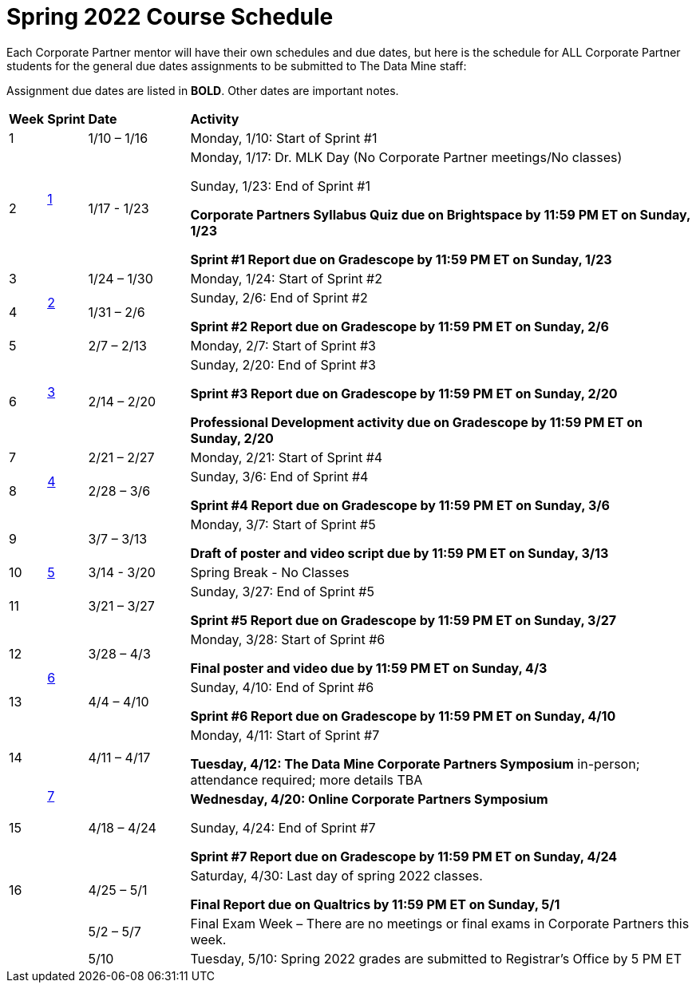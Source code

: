 = Spring 2022 Course Schedule

Each Corporate Partner mentor will have their own schedules and due dates, but here is the schedule for ALL Corporate Partner students for the general due dates assignments to be submitted to The Data Mine staff: 

Assignment due dates are listed in *BOLD*. Other dates are important notes.



[cols="^.^1,^.^1,^.^3,<.^15"]
|===

|*Week* |*Sprint* |*Date* ^.|*Activity*

|1
.2+|xref:spring2022_sprint1.adoc[1]
|1/10 – 1/16
|Monday, 1/10: Start of Sprint #1 



|2
|1/17 - 1/23
<.^|Monday, 1/17:  Dr. MLK Day (No Corporate Partner meetings/No classes)

Sunday, 1/23: End of Sprint #1 

*Corporate Partners Syllabus Quiz due on Brightspace by 11:59 PM ET on Sunday, 1/23*

*Sprint #1 Report due on Gradescope by 11:59 PM ET on Sunday, 1/23*

|3
.2+|xref:spring2022_sprint2.adoc[2]
|1/24 – 1/30
|Monday, 1/24: Start of Sprint #2 




|4
|1/31 – 2/6
<.^|Sunday, 2/6: End of Sprint #2

*Sprint #2 Report due on Gradescope by 11:59 PM ET on Sunday, 2/6*


|5
.2+^|xref:spring2022_sprint3.adoc[3]
|2/7 – 2/13
|Monday, 2/7: Start of Sprint #3



|6
|2/14 – 2/20
<.^|Sunday, 2/20: End of Sprint #3 

*Sprint #3 Report due on Gradescope by 11:59 PM ET on Sunday, 2/20*

*Professional Development activity due on Gradescope by 11:59 PM ET on Sunday, 2/20*



|7
.2+|xref:spring2022_sprint4.adoc[4]
|2/21 – 2/27	
|Monday, 2/21: Start of Sprint #4



|8
|2/28 – 3/6	
<.^|Sunday, 3/6: End of Sprint #4

*Sprint #4 Report due on Gradescope by 11:59 PM ET on Sunday, 3/6*

|9
.3+|xref:spring2022_sprint5.adoc[5]
|3/7 – 3/13
|Monday, 3/7: Start of Sprint #5

*Draft of poster and video script due by 11:59 PM ET on Sunday, 3/13*



|10
|3/14 - 3/20
<.^|Spring Break - No Classes


|11
|3/21 – 3/27	
<.^|Sunday, 3/27: End of Sprint #5

*Sprint #5 Report due on Gradescope by 11:59 PM ET on Sunday, 3/27*

|12
.2+|xref:spring2022_sprint6.adoc[6]
|3/28 – 4/3	
|Monday, 3/28: Start of Sprint #6

*Final poster and video due by 11:59 PM ET on Sunday, 4/3*


|13
|4/4 – 4/10	
<.^|Sunday, 4/10: End of Sprint #6

*Sprint #6 Report due on Gradescope by 11:59 PM ET on Sunday, 4/10*


|14
.2+|xref:spring2022_sprint7.adoc[7]
|4/11 – 4/17	
|Monday, 4/11: Start of Sprint #7

[.underline]**Tuesday, 4/12: The Data Mine Corporate Partners Symposium** in-person; attendance required; more details TBA


|15
|4/18 – 4/24
<.^|*Wednesday, 4/20: Online Corporate Partners Symposium*

Sunday, 4/24: End of Sprint #7

*Sprint #7 Report due on Gradescope by 11:59 PM ET on Sunday, 4/24*

|16
|
|4/25 – 5/1
|Saturday, 4/30: Last day of spring 2022 classes. 

*Final Report due on Qualtrics by 11:59 PM ET on Sunday, 5/1*




|
|
|5/2 – 5/7	
|Final Exam Week – There are no meetings or final exams in Corporate Partners this week.

|
|
|5/10	
|Tuesday, 5/10: Spring 2022 grades are submitted to Registrar’s Office by 5 PM ET


|===